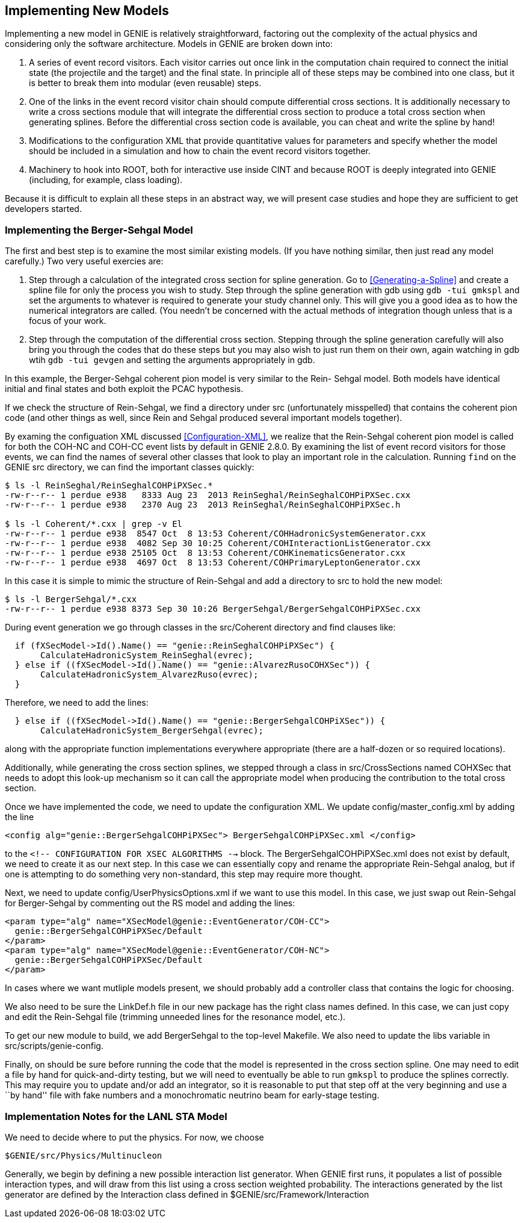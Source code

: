 Implementing New Models
-----------------------
[[Implementing-New-Models]]

Implementing a new model in GENIE is relatively straightforward, factoring out the 
complexity of the actual physics and considering only the software architecture.
Models in GENIE are broken down into:

. A series of event record visitors. Each visitor carries out once link in the computation
chain required to connect the initial state (the projectile and the target) and the final 
state. In principle all of these steps may be combined into one class, but it is better 
to break them into modular (even reusable) steps.
. One of the links in the event record visitor chain should compute differential cross
sections. It is additionally necessary to write a cross sections module that will 
integrate the differential cross section to produce a total cross section when generating
splines. Before the differential cross section code is available, you can cheat and write 
the spline by hand!
. Modifications to the configuration XML that provide quantitative values for parameters 
and specify whether the model should be included in a simulation and how to chain the 
event record visitors together.
. Machinery to hook into ROOT, both for interactive use inside CINT and because ROOT 
is deeply integrated into GENIE (including, for example, class loading).

Because it is difficult to explain all these steps in an abstract way, we will present
case studies and hope they are sufficient to get developers started.

Implementing the Berger-Sehgal Model
~~~~~~~~~~~~~~~~~~~~~~~~~~~~~~~~~~~~
[[Implementing-Berger-Sehgal]]

The first and best step is to examine the most similar existing models. (If you have 
nothing similar, then just read any model carefully.) Two very useful exercies are:

. Step through a calculation of the integrated cross section for spline generation.
Go to <<Generating-a-Spline>> and create a spline file for only the process you wish 
to study. Step through the spline generation with +gdb+ using `gdb -tui gmkspl` and 
set the arguments to whatever is required to generate your study channel only. This 
will give you a good idea as to how the numerical integrators are called. (You needn't
be concerned with the actual methods of integration though unless that is a focus of 
your work.
. Step through the computation of the differential cross section. Stepping through the 
spline generation carefully will also bring you through the codes that do these steps
but you may also wish to just run them on their own, again watching in +gdb+ wtih 
`gdb -tui gevgen` and setting the arguments appropriately in +gdb+.

In this example, the Berger-Sehgal coherent pion model is very similar to the Rein-
Sehgal model. Both models have identical initial and final states and both exploit
the PCAC hypothesis. 

If we check the structure of Rein-Sehgal, we find a directory under +src+ 
(unfortunately misspelled) that contains the coherent pion code (and other things 
as well, since Rein and Sehgal produced several important models together). 

By examing the configuation XML discussed <<Configuration-XML>>, we realize that
the Rein-Sehgal coherent pion model is called for both the +COH-NC+ and +COH-CC+ 
event lists by default in GENIE 2.8.0. By examining the list of event record 
visitors for those events, we can find the names of several other classes that look
to play an important role in the calculation. Running `find` on the GENIE +src+ 
directory, we can find the important classes quickly:

-----------------------
$ ls -l ReinSeghal/ReinSeghalCOHPiPXSec.*
-rw-r--r-- 1 perdue e938   8333 Aug 23  2013 ReinSeghal/ReinSeghalCOHPiPXSec.cxx
-rw-r--r-- 1 perdue e938   2370 Aug 23  2013 ReinSeghal/ReinSeghalCOHPiPXSec.h

$ ls -l Coherent/*.cxx | grep -v El
-rw-r--r-- 1 perdue e938  8547 Oct  8 13:53 Coherent/COHHadronicSystemGenerator.cxx
-rw-r--r-- 1 perdue e938  4082 Sep 30 10:25 Coherent/COHInteractionListGenerator.cxx
-rw-r--r-- 1 perdue e938 25105 Oct  8 13:53 Coherent/COHKinematicsGenerator.cxx
-rw-r--r-- 1 perdue e938  4697 Oct  8 13:53 Coherent/COHPrimaryLeptonGenerator.cxx
-----------------------

In this case it is simple to mimic the structure of Rein-Sehgal and add a directory 
to +src+ to hold the new model:

-----------------------
$ ls -l BergerSehgal/*.cxx
-rw-r--r-- 1 perdue e938 8373 Sep 30 10:26 BergerSehgal/BergerSehgalCOHPiPXSec.cxx
-----------------------

During event generation we go through classes in the +src/Coherent+ directory and find 
clauses like:

ifdef::basebackend-docbook[[source,c++]]
ifdef::basebackend-html[[source,cpp]]
-----------------------
  if (fXSecModel->Id().Name() == "genie::ReinSeghalCOHPiPXSec") {
       CalculateHadronicSystem_ReinSeghal(evrec);
  } else if ((fXSecModel->Id().Name() == "genie::AlvarezRusoCOHXSec")) {
       CalculateHadronicSystem_AlvarezRuso(evrec);
  }
-----------------------

Therefore, we need to add the lines:

ifdef::basebackend-docbook[[source,c++]]
ifdef::basebackend-html[[source,cpp]]
-----------------------
  } else if ((fXSecModel->Id().Name() == "genie::BergerSehgalCOHPiXSec")) {
       CalculateHadronicSystem_BergerSehgal(evrec);
-----------------------

along with the appropriate function implementations everywhere appropriate (there are 
a half-dozen or so required locations). 

Additionally, while generating the cross section splines, we stepped through a 
class in +src/CrossSections+ named +COHXSec+ that needs to adopt this look-up mechanism
so it can call the appropriate model when producing the contribution to the total 
cross section.

Once we have implemented the code, we need to update the configuration XML.
We update +config/master_config.xml+ by adding the line 

-----------------------
<config alg="genie::BergerSehgalCOHPiPXSec"> BergerSehgalCOHPiPXSec.xml </config>
-----------------------

to the `<!--  ****** CONFIGURATION FOR XSEC ALGORITHMS ****** -->` block. The 
+BergerSehgalCOHPiPXSec.xml+ does not exist by default, we need to create it
as our next step. In this case we can essentially copy and rename the appropriate 
Rein-Sehgal analog, but if one is attempting to do something very non-standard, this 
step may require more thought.

// In +config+ directory, make sure we have a configuration file matching the 
// name of the file specified in +master_config.xml+:
// -----------------------
// cp ReinSeghalCOHPiPXSec.xml BergerSehgalCOHPiPXSec.xml
// -----------------------

Next, we need to update +config/UserPhysicsOptions.xml+ if we want to use this 
model. In this case, we just swap out Rein-Sehgal for Berger-Sehgal by commenting 
out the RS model and adding the lines:

-----------------------
<param type="alg" name="XSecModel@genie::EventGenerator/COH-CC"> 
  genie::BergerSehgalCOHPiPXSec/Default 
</param>
<param type="alg" name="XSecModel@genie::EventGenerator/COH-NC"> 
  genie::BergerSehgalCOHPiPXSec/Default 
</param>
-----------------------
// Comment out lines that set AlvarezRuso or ReinSeghal [sic] to the COH default.

In cases where we want mutliple models present, we should probably add a controller 
class that contains the logic for choosing.

We also need to be sure the +LinkDef.h+ file in our new package has the right class 
names defined. In this case, we can just copy and edit the Rein-Sehgal file (trimming
unneeded lines for the resonance model, etc.).

// -----------------------
// Investigate double genie::utils::hadxs::TotalPionNucleonXSec(double Epion) 
// Also, utils::hadxs::InelasticPionNucleonXSec(Epi)
// -----------------------

To get our new module to build, we add BergerSehgal to the top-level +Makefile+.
We also need to update the libs variable in +src/scripts/genie-config+.

Finally, on should be sure before running the code that the model is represented in the 
cross section spline. One may need to edit a file by hand for quick-and-dirty testing, but 
we will need to eventually be able to run `gmkspl` to produce the splines correctly. This 
may require you to update and/or add an integrator, so it is reasonable to put that step
off at the very beginning and use a ``by hand'' file with fake numbers and a monochromatic
neutrino beam for early-stage testing.

Implementation Notes for the LANL STA Model
~~~~~~~~~~~~~~~~~~~~~~~~~~~~~~~~~~~~~~~~~~~
[[Implementing-LANL-STA]]

We need to decide where to put the physics. For now, we choose

-------
$GENIE/src/Physics/Multinucleon
-------

Generally, we begin by defining a new possible interaction list generator.
When GENIE first runs, it populates a list of possible interaction types, and
will draw from this list using a cross section weighted probability. The
interactions generated by the list generator are defined by the +Interaction+
class defined in +$GENIE/src/Framework/Interaction+
